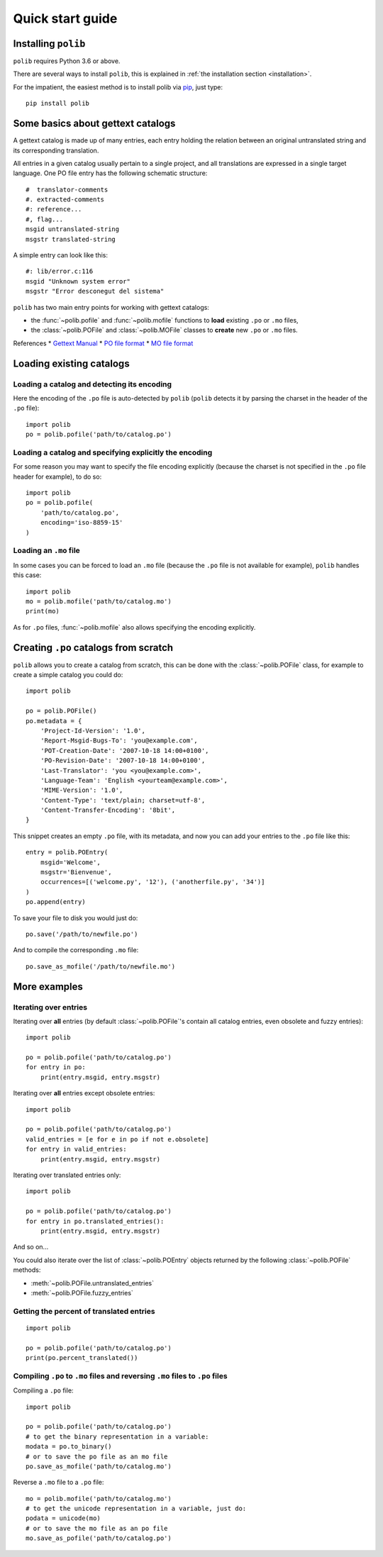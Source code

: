.. _quickstart:

Quick start guide
=================

Installing ``polib``
--------------------

``polib`` requires Python 3.6 or above.

There are several ways to install ``polib``, this is explained
in :ref:`the installation section <installation>`.

For the impatient, the easiest method is to install polib via
`pip <https://pip.pypa.io/en/stable/>`_, just type::

    pip install polib


Some basics about gettext catalogs
----------------------------------

A gettext catalog is made up of many entries, each entry holding the relation
between an original untranslated string and its corresponding translation.

All entries in a given catalog usually pertain to a single project, and all
translations are expressed in a single target language. One PO file entry has
the following schematic structure::

    #  translator-comments
    #. extracted-comments
    #: reference...
    #, flag...
    msgid untranslated-string
    msgstr translated-string

A simple entry can look like this::

    #: lib/error.c:116
    msgid "Unknown system error"
    msgstr "Error desconegut del sistema"

``polib`` has two main entry points for working with gettext catalogs:

* the :func:`~polib.pofile` and :func:`~polib.mofile` functions to **load**
  existing ``.po`` or ``.mo`` files,
* the :class:`~polib.POFile` and :class:`~polib.MOFile` classes to **create**
  new ``.po`` or ``.mo`` files.

References
* `Gettext Manual <http://www.gnu.org/software/gettext/manual/>`_
* `PO file format <http://www.gnu.org/software/gettext/manual/html_node/gettext_9.html>`_
* `MO file format <http://www.gnu.org/software/gettext/manual/html_node/gettext_136.html>`_


Loading existing catalogs
-------------------------

Loading a catalog and detecting its encoding
~~~~~~~~~~~~~~~~~~~~~~~~~~~~~~~~~~~~~~~~~~~~

Here the encoding of the ``.po`` file is auto-detected by ``polib`` (``polib``
detects it by parsing the charset in the header of the ``.po`` file)::

    import polib
    po = polib.pofile('path/to/catalog.po')


Loading a catalog and specifying explicitly the encoding
~~~~~~~~~~~~~~~~~~~~~~~~~~~~~~~~~~~~~~~~~~~~~~~~~~~~~~~~

For some reason you may want to specify the file encoding explicitly (because
the charset is not specified in the ``.po`` file header for example), to do so::

    import polib
    po = polib.pofile(
        'path/to/catalog.po',
        encoding='iso-8859-15'
    )

Loading an ``.mo`` file
~~~~~~~~~~~~~~~~~~~~~~~

In some cases you can be forced to load an ``.mo`` file (because the ``.po``
file is not available for example), ``polib`` handles this case::

    import polib
    mo = polib.mofile('path/to/catalog.mo')
    print(mo)

As for ``.po`` files, :func:`~polib.mofile` also allows specifying the
encoding explicitly.


Creating ``.po`` catalogs from scratch
--------------------------------------

``polib`` allows you to create a catalog from scratch, this can be done with
the :class:`~polib.POFile` class, for example to create a simple catalog you could do::

    import polib

    po = polib.POFile()
    po.metadata = {
        'Project-Id-Version': '1.0',
        'Report-Msgid-Bugs-To': 'you@example.com',
        'POT-Creation-Date': '2007-10-18 14:00+0100',
        'PO-Revision-Date': '2007-10-18 14:00+0100',
        'Last-Translator': 'you <you@example.com>',
        'Language-Team': 'English <yourteam@example.com>',
        'MIME-Version': '1.0',
        'Content-Type': 'text/plain; charset=utf-8',
        'Content-Transfer-Encoding': '8bit',
    }

This snippet creates an empty ``.po`` file, with its metadata, and now you can add
your entries to the ``.po`` file like this::

    entry = polib.POEntry(
        msgid='Welcome',
        msgstr='Bienvenue',
        occurrences=[('welcome.py', '12'), ('anotherfile.py', '34')]
    )
    po.append(entry)

To save your file to disk you would just do::

    po.save('/path/to/newfile.po')

And to compile the corresponding ``.mo`` file::

    po.save_as_mofile('/path/to/newfile.mo')


More examples
-------------

Iterating over entries
~~~~~~~~~~~~~~~~~~~~~~

Iterating over **all** entries (by default :class:`~polib.POFile`'s contain all catalog
entries, even obsolete and fuzzy entries)::

    import polib

    po = polib.pofile('path/to/catalog.po')
    for entry in po:
        print(entry.msgid, entry.msgstr)

Iterating over **all** entries except obsolete entries::

    import polib

    po = polib.pofile('path/to/catalog.po')
    valid_entries = [e for e in po if not e.obsolete]
    for entry in valid_entries:
        print(entry.msgid, entry.msgstr)

Iterating over translated entries only::

    import polib

    po = polib.pofile('path/to/catalog.po')
    for entry in po.translated_entries():
        print(entry.msgid, entry.msgstr)

And so on...

You could also iterate over the list of :class:`~polib.POEntry` objects returned by the
following :class:`~polib.POFile` methods:

* :meth:`~polib.POFile.untranslated_entries`
* :meth:`~polib.POFile.fuzzy_entries`


Getting the percent of translated entries
~~~~~~~~~~~~~~~~~~~~~~~~~~~~~~~~~~~~~~~~~

::

    import polib

    po = polib.pofile('path/to/catalog.po')
    print(po.percent_translated())


Compiling ``.po`` to ``.mo`` files and reversing ``.mo`` files to ``.po`` files
~~~~~~~~~~~~~~~~~~~~~~~~~~~~~~~~~~~~~~~~~~~~~~~~~~~~~~~~~~~~~~~~~~~~~~~~~~~~~~~

Compiling a ``.po`` file::

    import polib

    po = polib.pofile('path/to/catalog.po')
    # to get the binary representation in a variable:
    modata = po.to_binary()
    # or to save the po file as an mo file
    po.save_as_mofile('path/to/catalog.mo')


Reverse a ``.mo`` file to a ``.po`` file::

    mo = polib.mofile('path/to/catalog.mo')
    # to get the unicode representation in a variable, just do:
    podata = unicode(mo)
    # or to save the mo file as an po file
    mo.save_as_pofile('path/to/catalog.po')
